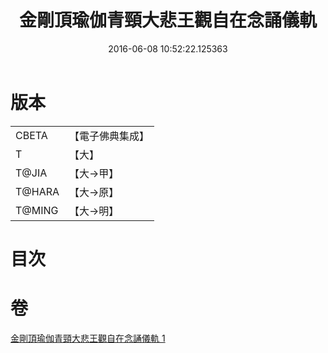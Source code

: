 #+TITLE: 金剛頂瑜伽青頸大悲王觀自在念誦儀軌 
#+DATE: 2016-06-08 10:52:22.125363

* 版本
 |     CBETA|【電子佛典集成】|
 |         T|【大】     |
 |     T@JIA|【大→甲】   |
 |    T@HARA|【大→原】   |
 |    T@MING|【大→明】   |

* 目次

* 卷
[[file:KR6j0322_001.txt][金剛頂瑜伽青頸大悲王觀自在念誦儀軌 1]]

